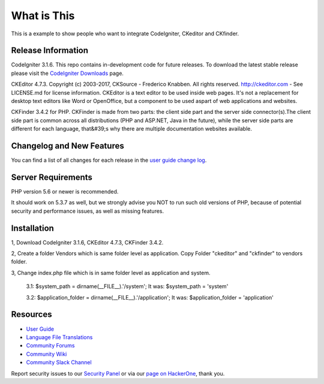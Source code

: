 ###################
What is This
###################

This is a example to show people who want to integrate CodeIgniter, CKeditor and CKfinder.

*******************
Release Information
*******************

CodeIgniter 3.1.6. This repo contains in-development code for future releases. To download the
latest stable release please visit the `CodeIgniter Downloads
<https://codeigniter.com/download>`_ page.

CKEditor 4.7.3. Copyright (c) 2003-2017, CKSource - Frederico Knabben. All rights reserved.
http://ckeditor.com - See LICENSE.md for license information. CKEditor is a text editor to be used inside web pages. It's not a replacement
for desktop text editors like Word or OpenOffice, but a component to be used aspart of web applications and websites.

CKFinder 3.4.2 for PHP. CKFinder is made from two parts: the client side part and the server side connector(s).The client side part is common across all distributions (PHP and ASP.NET, Java in the future), while the server side parts are different for each language, that&#39;s why there are multiple documentation websites available.

**************************
Changelog and New Features
**************************

You can find a list of all changes for each release in the `user
guide change log <https://github.com/bcit-ci/CodeIgniter/blob/develop/user_guide_src/source/changelog.rst>`_.

*******************
Server Requirements
*******************

PHP version 5.6 or newer is recommended.

It should work on 5.3.7 as well, but we strongly advise you NOT to run
such old versions of PHP, because of potential security and performance
issues, as well as missing features.

************
Installation
************

1, Download CodeIgniter 3.1.6, CKEditor 4.7.3, CKFinder 3.4.2.

2, Create a folder Vendors which is same folder level as application. Copy Folder "ckeditor" and "ckfinder" to vendors folder.

3, Change index.php file which is in same folder level as application and system.

    3.1: $system_path = dirname(__FILE__).'/system'; It was: $system_path = 'system'

    3.2: $application_folder = dirname(__FILE__).'/application'; It was: $application_folder = 'application'



*********
Resources
*********

-  `User Guide <https://codeigniter.com/docs>`_
-  `Language File Translations <https://github.com/bcit-ci/codeigniter3-translations>`_
-  `Community Forums <http://forum.codeigniter.com/>`_
-  `Community Wiki <https://github.com/bcit-ci/CodeIgniter/wiki>`_
-  `Community Slack Channel <https://codeigniterchat.slack.com>`_

Report security issues to our `Security Panel <mailto:security@codeigniter.com>`_
or via our `page on HackerOne <https://hackerone.com/codeigniter>`_, thank you.
